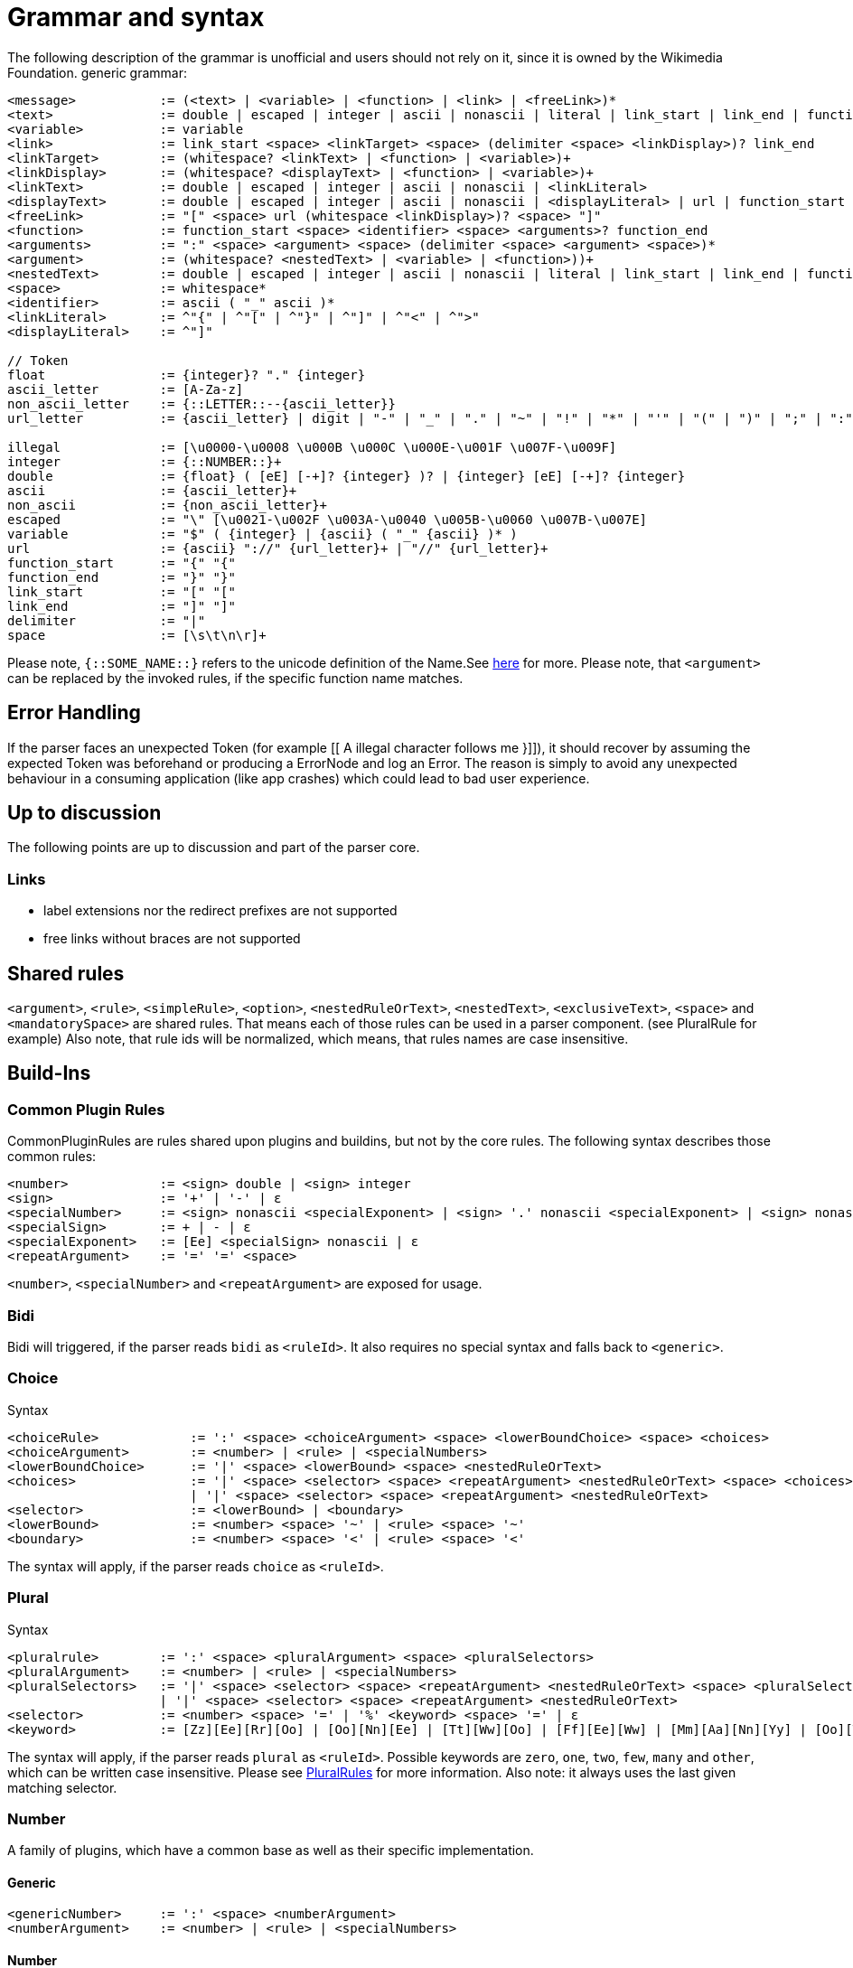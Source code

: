= Grammar and syntax

:link-repository: https://github.com/bitPogo/banana-i18n-kmp
:project-version: 0.1.0
:doctype: article
:!showtitle:
:toc: macro
:toclevels: 2
:toc-title:
:icons: font
:imagesdir: assets/images
ifdef::env-github[]
:warning-caption: :warning:
:caution-caption: :fire:
:important-caption: :exclamation:
:note-caption: :paperclip:
:tip-caption: :bulb:
endif::[]

The following description of the grammar is unofficial and users should not rely on it, since it is owned by the Wikimedia Foundation.
generic grammar:

[source]
----
<message>           := (<text> | <variable> | <function> | <link> | <freeLink>)*
<text>              := double | escaped | integer | ascii | nonascii | literal | link_start | link_end | function_start | function_end | delimiter | whitespace
<variable>          := variable
<link>              := link_start <space> <linkTarget> <space> (delimiter <space> <linkDisplay>)? link_end
<linkTarget>        := (whitespace? <linkText> | <function> | <variable>)+
<linkDisplay>       := (whitespace? <displayText> | <function> | <variable>)+
<linkText>          := double | escaped | integer | ascii | nonascii | <linkLiteral>
<displayText>       := double | escaped | integer | ascii | nonascii | <displayLiteral> | url | function_start | function_end | delimiter | link_start
<freeLink>          := "[" <space> url (whitespace <linkDisplay>)? <space> "]"
<function>          := function_start <space> <identifier> <space> <arguments>? function_end
<arguments>         := ":" <space> <argument> <space> (delimiter <space> <argument> <space>)*
<argument>          := (whitespace? <nestedText> | <variable> | <function>))+
<nestedText>        := double | escaped | integer | ascii | nonascii | literal | link_start | link_end | function_start
<space>             := whitespace*
<identifier>        := ascii ( "_" ascii )*
<linkLiteral>       := ^"{" | ^"[" | ^"}" | ^"]" | ^"<" | ^">"
<displayLiteral>    := ^"]"

// Token
float               := {integer}? "." {integer}
ascii_letter        := [A-Za-z]
non_ascii_letter    := {::LETTER::--{ascii_letter}}
url_letter          := {ascii_letter} | digit | "-" | "_" | "." | "~" | "!" | "*" | "'" | "(" | ")" | ";" | ":" | "@" | "&" | "=" | "+" | "$" | "," | "/" | "?" | "%" | "#" | "[" | "]"

illegal             := [\u0000-\u0008 \u000B \u000C \u000E-\u001F \u007F-\u009F]
integer             := {::NUMBER::}+
double              := {float} ( [eE] [-+]? {integer} )? | {integer} [eE] [-+]? {integer}
ascii               := {ascii_letter}+
non_ascii           := {non_ascii_letter}+
escaped             := "\" [\u0021-\u002F \u003A-\u0040 \u005B-\u0060 \u007B-\u007E]
variable            := "$" ( {integer} | {ascii} ( "_" {ascii} )* )
url                 := {ascii} "://" {url_letter}+ | "//" {url_letter}+
function_start      := "{" "{"
function_end        := "}" "}"
link_start          := "[" "["
link_end            := "]" "]"
delimiter           := "|"
space               := [\s\t\n\r]+
----

Please note, `{::SOME_NAME::}` refers to the unicode definition of the Name.See link:https://www.unicode.org/reports/tr18/#General_Category_Property[here] for more.
Please note, that `<argument>` can be replaced by the invoked rules, if the specific function name matches.

== Error Handling
If the parser faces an unexpected Token (for example [[ A illegal character follows me }]]), it should recover by assuming the expected Token was beforehand or producing a ErrorNode and log an Error.
The reason is simply to avoid any unexpected behaviour in a consuming application (like app crashes) which could lead to bad user experience.

== Up to discussion
The following points are up to discussion and part of the parser core.

=== Links
* label extensions nor the redirect prefixes are not supported
* free links without braces are not supported

== Shared rules
`<argument>`, `<rule>`, `<simpleRule>`, `<option>`, `<nestedRuleOrText>`, `<nestedText>`, `<exclusiveText>`, `<space>` and `<mandatorySpace>` are shared rules. That means each of those rules can be used in a parser component. (see PluralRule for example)
Also note, that rule ids will be normalized, which means, that rules names are case insensitive.

== Build-Ins
=== Common Plugin Rules
CommonPluginRules are rules shared upon plugins and buildins, but not by the core rules. The following syntax describes those common rules:

[source]
----
<number>            := <sign> double | <sign> integer
<sign>              := '+' | '-' | ε
<specialNumber>     := <sign> nonascii <specialExponent> | <sign> '.' nonascii <specialExponent> | <sign> nonascii '.' nonascii <specialExponent>
<specialSign>       := + | - | ε
<specialExponent>   := [Ee] <specialSign> nonascii | ε
<repeatArgument>    := '=' '=' <space>
----
`<number>`, `<specialNumber>` and `<repeatArgument>` are exposed for usage.

=== Bidi
Bidi will triggered, if the parser reads `bidi` as `<ruleId>`. It also requires no special syntax and falls back to `<generic>`.

=== Choice
Syntax

[source]
----
<choiceRule>            := ':' <space> <choiceArgument> <space> <lowerBoundChoice> <space> <choices>
<choiceArgument>        := <number> | <rule> | <specialNumbers>
<lowerBoundChoice>      := '|' <space> <lowerBound> <space> <nestedRuleOrText>
<choices>               := '|' <space> <selector> <space> <repeatArgument> <nestedRuleOrText> <space> <choices>
                        | '|' <space> <selector> <space> <repeatArgument> <nestedRuleOrText>
<selector>              := <lowerBound> | <boundary>
<lowerBound>            := <number> <space> '~' | <rule> <space> '~'
<boundary>              := <number> <space> '<' | <rule> <space> '<'
----
The syntax will apply, if the parser reads `choice` as `<ruleId>`.

=== Plural
Syntax

[source]
----
<pluralrule>        := ':' <space> <pluralArgument> <space> <pluralSelectors>
<pluralArgument>    := <number> | <rule> | <specialNumbers>
<pluralSelectors>   := '|' <space> <selector> <space> <repeatArgument> <nestedRuleOrText> <space> <pluralSelectors>
                    | '|' <space> <selector> <space> <repeatArgument> <nestedRuleOrText>
<selector>          := <number> <space> '=' | '%' <keyword> <space> '=' | ε
<keyword>           := [Zz][Ee][Rr][Oo] | [Oo][Nn][Ee] | [Tt][Ww][Oo] | [Ff][Ee][Ww] | [Mm][Aa][Nn][Yy] | [Oo][Tt][Hh][Ee][Rr]
----

The syntax will apply, if the parser reads `plural` as `<ruleId>`. Possible keywords are `zero`, `one`, `two`, `few`, `many` and `other`, which can be written case insensitive.
Please see link:https://developer.android.com/reference/android/icu/text/PluralRules.html[PluralRules] for more information.
Also note: it always uses the last given matching selector.

=== Number
A family of plugins, which have a common base as well as their specific implementation.

==== Generic

[source]
----
<genericNumber>     := ':' <space> <numberArgument>
<numberArgument>    := <number> | <rule> | <specialNumbers>
----
==== Number
Syntax

[source]
----
<number>    := <genericNumber>
----
The syntax will apply, if the parser reads `number` as `<ruleId>`.

==== Fraction
Syntax:

[source]
----
<fraction>    := <genericNumber>
----
The syntax will apply, if the parser reads `fraction` as `<ruleId>`.

==== Integer
Syntax:

[source]
----
<integer>   := <genericNumber>
----
The syntax will apply, if the parser reads `integer` as `<ruleId>`.

=== Gender
Gender will triggered, if the parser reads `gender` as `<ruleId>`. It also requires no special syntax and falls back to `<generic>`.

=== Selection
Syntax

[source]
----
<selectionRule>         := ':' <space> <selectArgument> <space> <selectionOptions>
<selectionParameter>    := <argument>
<selectionOptions>      := '|' <space> <selector> <space> <repeatArgument> <nestedRuleOrText> <space> <selectionOptions> | '|' <space> <selector> <space> <repeatArgument> <nestedRuleOrText>
<selector>              := <rule> <space> '=' | <nestedText*> <space> '='
----
The syntax will apply, if the parser reads `select` as `<ruleId>`.
Please note `<nestedText*>` means, that the `<nestedText>` rule applies except, if the given token is a `=`. Also, it always uses the last given matching selector.

=== Pick
Syntax

[source]
----
<pickRule>          := ':' <space> <pickArgument> <space> <pickOption>
<pickArgument>      := integer | <rule>
<pickOption>        := <option> <space> <pickOption> | <option>
----
The syntax will apply, if the parser reads `pick` as `<ruleId>`.

=== Capitalize
Capitalize will triggered, if the parser reads `capitalize` as `<ruleId>`. It also requires no special syntax and falls back to `<generic>`.

== Plugins
=== Currency

[source]
----
<currencyRule>      := ':' <space> <currencyArgument> <space> <target>
<currencyArgument>  := <number> | <rule> | <specialNumbers>
<target>            := '|' <space> <rule> | '|' <space> ascii
----
The syntax will apply, if the rule set is hooked up the parser reads `currency` as `<ruleId>`.

=== Grammar

[source]
----
<grammarRule>       := ':' <space> <grammarArgument> <space> <option>
<grammarArgument>   :=  [::keyword::] | <rule>
----
The syntax will apply, if the rule set is hooked up the parser reads `grammar` as `<ruleId>`.
Possible keywords are: `nominative`, `genitive`, `dative`, `accusative`, `ablative`, `instrumental`, `locative`, `vocative`, `inessive`, `illative`, `partitive`, `elative`, `prefix`, `superessive`, `allative`, `equative`, `comitative`, `rol`, `ba`, `k`, `ainmlae`, `orodnik`, `lokatiw`, `lokativ`, `mestnik`, `prefixed` and `תחילית`.
`[::keyword::]` refers to those keywords and they can be written in a case insensitive manor.

=== Measurement

[source]
----
<measurementRule>       := ':' <space> <measurementArgument> <space> <unit> <perUnit>
<measurementArgument>   := <number> | <rule> | <specialNumbers>
<unit>                  := '|' <space> [::keyword::] | '|' <space> <rule>
<perUnit>               := <space> '|' [::keyword::] | '|' <space> <rule> | ε
----
The syntax will apply, if the rule set is hooked up the parser reads `measurement` as `<ruleId>`.
Possible keywords are: `acre`, `acre_foot`, `ampere`, `arc_minute`, `arc_second`, `astronomical_unit`, `bit`, `bushel`, `byte`, `calorie`, `carat`, `celsius`, `centiliter`, `centimeter`, `cubic_centimeter`, `cubic_foot`, `cubic_inch`, `cubic_kilometer`, `cubic_meter`, `cubic_mile`, `cubic_yard`, `cup`, `day`, `deciliter`, `decimeter`, `degree`, `fahrenheit`, `fathom`, `fluid_ounce`, `foodcalorie`, `foot`, `furlong`, `gallon`, `gigabit`, `gigabyte`, `gigahertz`, `gigawatt`, `gram`, `g_force`, `hectare`, `hectoliter`, `hectopascal`, `hertz`, `horsepower`, `hour`, `inch`, `inch_hg`, `joule`, `karat`, `kelvin`, `kilobit`, `kilobyte`, `kilocalorie`, `kilogram`, `kilohertz`, `kilojoule`, `kilometer`, `kilometer_per_hour`, `kilowatt`, `kilowatt_hour`, `light_year`, `liter`, `liter_per_kilometer`, `lux`, `megabit`, `megabyte`, `megahertz`, `megaliter`, `megawatt`, `meter`, `meter_per_second`, `meter_per_second_squared`, `metric_ton`, `microgram`, `micrometer`, `microsecond`, `mile`, `mile_per_gallon`, `mile_per_hour`, `milliampere`, `millibar`, `milligram`, `milliliter`, `millimeter`, `millimeter_of_mercury`, `millisecond`, `milliwatt`, `minute`, `month`, `nanometer`, `nanosecond`, `nautical_mile`, `ohm`, `ounce`, `ounce_troy`, `parsec`, `picometer`, `pint`, `pound`, `pound_per_square_inch`, `quart`, `radian`, `second`, `square_centimeter`, `square_foot`, `square_inch`, `square_kilometer`, `square_meter`, `square_mile`, `square_yard`, `stone`, `tablespoon`, `teaspoon`, `terabit`, `terabyte`, `ton`, `volt`, `watt`, `week`, `yard` and `year`.
`[::keyword::]` refers to those keywords and they can be written in a case insensitive manor.

=== Time
Time is a family of Plugins, which has common base as well as their specific Implementation

==== Generic
`<dateVariable>`, which is defined as:

[source]
----
<dateVariable>  := <rule> | <sign> integer
----
The difference between `<simpleRule>` and `<dateVariable>` is not in the syntax, it is in the semantic meaning.
The 2nd shared time rule is `<calendar>`, which is defined as:

[source]
----
<calendar>  := '|' <space> [::keywordCalendar::] | '|' <space> <rule>  | ε
----
Possible calendars are `buddhist`, `chinese`, `coptic`, `ethiopian`, `gregorian`, `hebrew`, `indian`, `islamic`, `japanese` and `taiwanese`.
`[::keywordCalendar::]` refers to those keywords and they can be written in a case insensitive manor.
The 3rd shared time rule is `<timezone>`, which is defined as:

[source]
----
<timezone>  := '|' '!' <space> <sign> integer | '!' <space> <rule> | ε
<sign>      := '+' | '-' | ε
----
At least `<genericTime>` rule:

[source]
----
<genericTime>       := ':' <space> <dateVariable> <space> <calendar> <space> <timezone>
----
==== Date

[source]
----
<dateRule>          := <genericTime>
----
The syntax will apply, if the rule set is hooked up the parser reads `date` as `<ruleId>`.

==== Time

[source]
----
<timeRule>          := <genericTime>
----
The syntax will apply, if the rule set is hooked up the parser reads `time` as `<ruleId>`.

==== FullTime

[source]
----
<dateTimeRule>      := <genericTime>
----
The syntax will apply, if the rule set is hooked up the parser reads `fulltime` as `<ruleId>`.

==== CustomTime

[source]
----
<customTimeRule>    := ':' <space> <dateVariable> <space> <option> <space> <calendar> <space> <timezone>
----
The syntax will apply, if the rule set is hooked up the parser reads `customtime` as `<ruleId>`.

=== Relative Time

[source]
----
<relativeTime>      := ':' <space> <quantity> <space> <unit>
<quantity>          :=  <number> | <rule> | <specialNumbers> | [::keywordDirection::]
<unit>              := '|' <space> [::keywordRelativeUnit::] | '|' <space> <rule>
----
The syntax will apply, if the rule set is hooked up the parser reads `relativeTime` as `<ruleId>`.
Possible keywords for direction are: `last`, `next`, `none` and `this`.
Possible keywords for unit are: `monday`, `tuesday`, `wednesday`, `thursday`, `friday`, `saturday`, `sunday`, `now`, `second`, `minute`, `hour`, `day`, `week`, `month`, `quarter` and `year`.

=== And
And will triggered, if the parser reads `and` as `<ruleId>`. It also requires no special syntax and falls back to `<generic>`.

